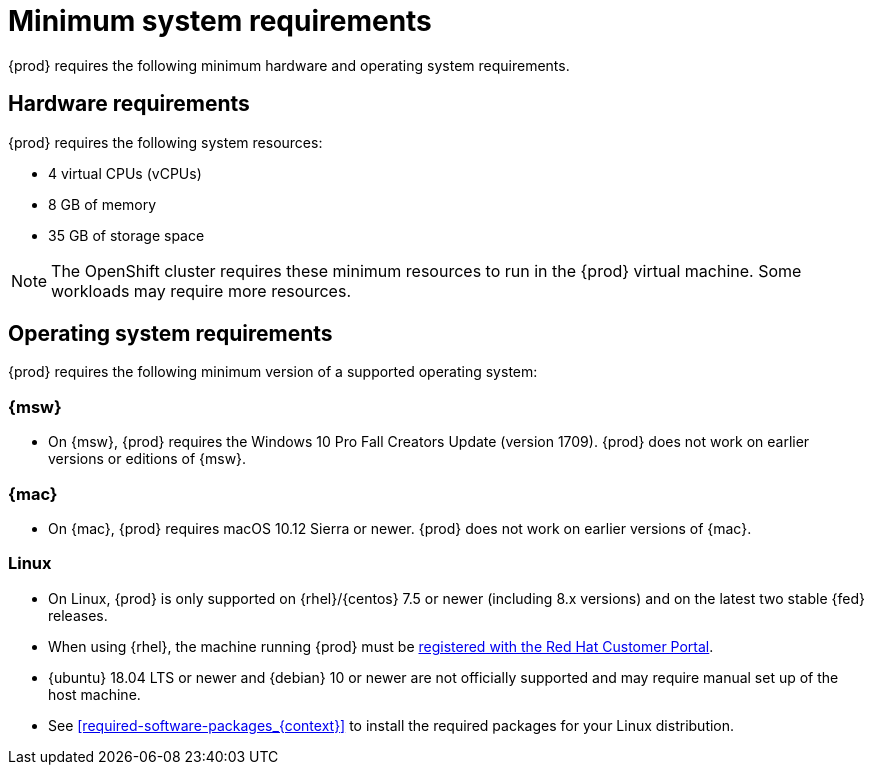 [id="minimum-system-requirements_{context}"]
= Minimum system requirements

{prod} requires the following minimum hardware and operating system requirements.

[id="minimum-system-requirements-hardware_{context}"]
== Hardware requirements

{prod} requires the following system resources:

* 4 virtual CPUs (vCPUs)
* 8 GB of memory
* 35 GB of storage space

[NOTE]
====
The OpenShift cluster requires these minimum resources to run in the {prod} virtual machine.
Some workloads may require more resources.
====

[id="minimum-system-requirements-operating-system_{context}"]
== Operating system requirements

{prod} requires the following minimum version of a supported operating system:

=== {msw}

* On {msw}, {prod} requires the Windows 10 Pro Fall Creators Update (version 1709).
{prod} does not work on earlier versions or editions of {msw}.

=== {mac}

* On {mac}, {prod} requires macOS 10.12 Sierra or newer.
{prod} does not work on earlier versions of {mac}.

=== Linux

* On Linux, {prod} is only supported on {rhel}/{centos} 7.5 or newer (including 8.x versions) and on the latest two stable {fed} releases.
* When using {rhel}, the machine running {prod} must be link:https://access.redhat.com/solutions/253273[registered with the Red Hat Customer Portal].
* {ubuntu} 18.04 LTS or newer and {debian} 10 or newer are not officially supported and may require manual set up of the host machine.
* See <<required-software-packages_{context}>> to install the required packages for your Linux distribution.
